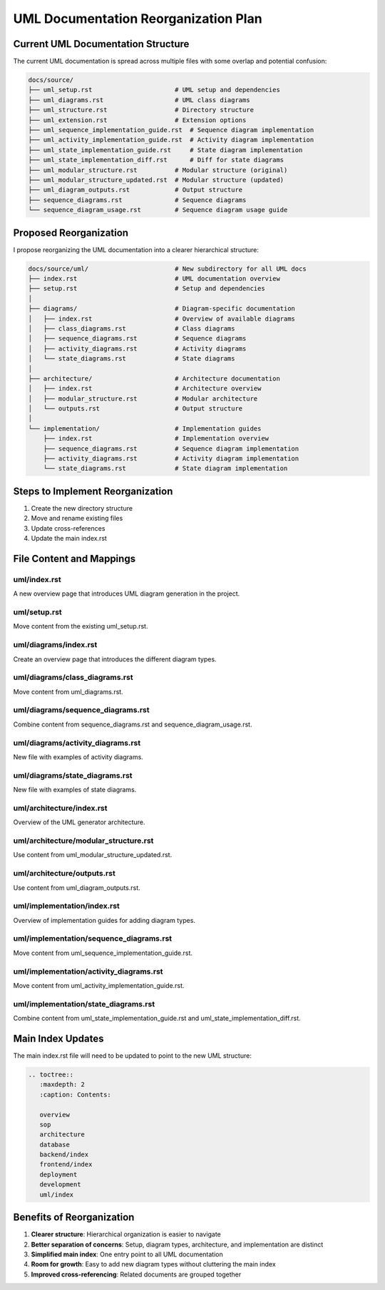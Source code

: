 UML Documentation Reorganization Plan
====================================

Current UML Documentation Structure
----------------------------------

The current UML documentation is spread across multiple files with some overlap and potential confusion:

.. code-block:: text

    docs/source/
    ├── uml_setup.rst                      # UML setup and dependencies
    ├── uml_diagrams.rst                   # UML class diagrams
    ├── uml_structure.rst                  # Directory structure
    ├── uml_extension.rst                  # Extension options
    ├── uml_sequence_implementation_guide.rst  # Sequence diagram implementation
    ├── uml_activity_implementation_guide.rst  # Activity diagram implementation
    ├── uml_state_implementation_guide.rst     # State diagram implementation
    ├── uml_state_implementation_diff.rst      # Diff for state diagrams
    ├── uml_modular_structure.rst          # Modular structure (original)
    ├── uml_modular_structure_updated.rst  # Modular structure (updated)
    ├── uml_diagram_outputs.rst            # Output structure
    ├── sequence_diagrams.rst              # Sequence diagrams
    └── sequence_diagram_usage.rst         # Sequence diagram usage guide

Proposed Reorganization
----------------------

I propose reorganizing the UML documentation into a clearer hierarchical structure:

.. code-block:: text

    docs/source/uml/                       # New subdirectory for all UML docs
    ├── index.rst                          # UML documentation overview
    ├── setup.rst                          # Setup and dependencies
    │
    ├── diagrams/                          # Diagram-specific documentation
    │   ├── index.rst                      # Overview of available diagrams
    │   ├── class_diagrams.rst             # Class diagrams
    │   ├── sequence_diagrams.rst          # Sequence diagrams
    │   ├── activity_diagrams.rst          # Activity diagrams
    │   └── state_diagrams.rst             # State diagrams
    │
    ├── architecture/                      # Architecture documentation
    │   ├── index.rst                      # Architecture overview
    │   ├── modular_structure.rst          # Modular architecture
    │   └── outputs.rst                    # Output structure
    │
    └── implementation/                    # Implementation guides
        ├── index.rst                      # Implementation overview
        ├── sequence_diagrams.rst          # Sequence diagram implementation
        ├── activity_diagrams.rst          # Activity diagram implementation
        └── state_diagrams.rst             # State diagram implementation

Steps to Implement Reorganization
-------------------------------

1. Create the new directory structure
2. Move and rename existing files
3. Update cross-references
4. Update the main index.rst

File Content and Mappings
-----------------------

uml/index.rst
^^^^^^^^^^^^^

A new overview page that introduces UML diagram generation in the project.

uml/setup.rst
^^^^^^^^^^^^^

Move content from the existing uml_setup.rst.

uml/diagrams/index.rst
^^^^^^^^^^^^^^^^^^^^^

Create an overview page that introduces the different diagram types.

uml/diagrams/class_diagrams.rst
^^^^^^^^^^^^^^^^^^^^^^^^^^^^^

Move content from uml_diagrams.rst.

uml/diagrams/sequence_diagrams.rst
^^^^^^^^^^^^^^^^^^^^^^^^^^^^^^^^

Combine content from sequence_diagrams.rst and sequence_diagram_usage.rst.

uml/diagrams/activity_diagrams.rst
^^^^^^^^^^^^^^^^^^^^^^^^^^^^^^^

New file with examples of activity diagrams.

uml/diagrams/state_diagrams.rst
^^^^^^^^^^^^^^^^^^^^^^^^^^^^^

New file with examples of state diagrams.

uml/architecture/index.rst
^^^^^^^^^^^^^^^^^^^^^^^^

Overview of the UML generator architecture.

uml/architecture/modular_structure.rst
^^^^^^^^^^^^^^^^^^^^^^^^^^^^^^^^^^^

Use content from uml_modular_structure_updated.rst.

uml/architecture/outputs.rst
^^^^^^^^^^^^^^^^^^^^^^^^^^

Use content from uml_diagram_outputs.rst.

uml/implementation/index.rst
^^^^^^^^^^^^^^^^^^^^^^^^^^

Overview of implementation guides for adding diagram types.

uml/implementation/sequence_diagrams.rst
^^^^^^^^^^^^^^^^^^^^^^^^^^^^^^^^^^^^^

Move content from uml_sequence_implementation_guide.rst.

uml/implementation/activity_diagrams.rst
^^^^^^^^^^^^^^^^^^^^^^^^^^^^^^^^^^^^

Move content from uml_activity_implementation_guide.rst.

uml/implementation/state_diagrams.rst
^^^^^^^^^^^^^^^^^^^^^^^^^^^^^^^^^^

Combine content from uml_state_implementation_guide.rst and uml_state_implementation_diff.rst.

Main Index Updates
----------------

The main index.rst file will need to be updated to point to the new UML structure:

.. code-block:: rst

    .. toctree::
       :maxdepth: 2
       :caption: Contents:
    
       overview
       sop
       architecture
       database
       backend/index
       frontend/index
       deployment
       development
       uml/index
       
Benefits of Reorganization
------------------------

1. **Clearer structure**: Hierarchical organization is easier to navigate
2. **Better separation of concerns**: Setup, diagram types, architecture, and implementation are distinct
3. **Simplified main index**: One entry point to all UML documentation
4. **Room for growth**: Easy to add new diagram types without cluttering the main index
5. **Improved cross-referencing**: Related documents are grouped together